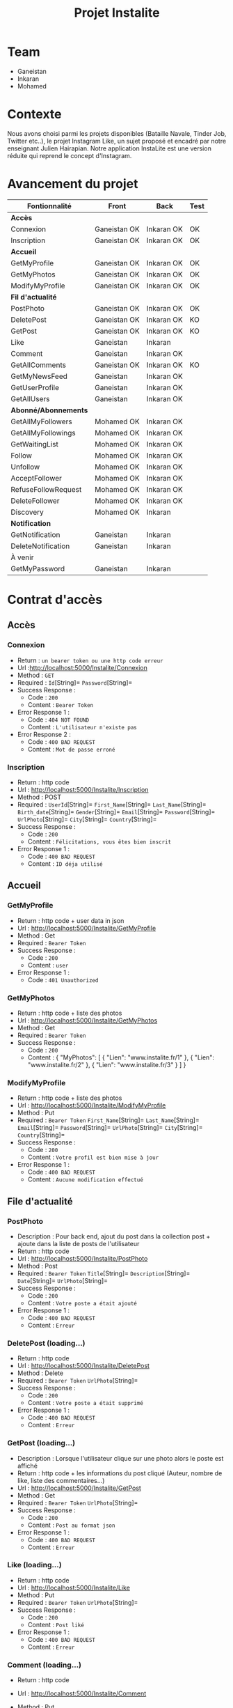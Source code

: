 #+TITLE: Projet Instalite
[[file:./front/instaLite/src/assets/icon.png]]

* Table of Contents                                       :TOC_4_gh:noexport:
- [[#team][Team]]
- [[#contexte][Contexte]]
- [[#avancement-du-projet][Avancement du projet]]
- [[#contrat-daccès][Contrat d'accès]]
  - [[#accès][Accès]]
    - [[#connexion][Connexion]]
    - [[#inscription][Inscription]]
  - [[#accueil][Accueil]]
    - [[#getmyprofile][GetMyProfile]]
    - [[#getmyphotos][GetMyPhotos]]
    - [[#modifymyprofile][ModifyMyProfile]]
  - [[#file-dactualité][File d'actualité]]
    - [[#postphoto][PostPhoto]]
    - [[#deletepost-loading][DeletePost (loading...)]]
    - [[#getpost-loading][GetPost (loading...)]]
    - [[#like-loading][Like (loading...)]]
    - [[#getallcomments-loading][GetAllComments (loading)]]
    - [[#getuserprofileloading][GetUserProfile(loading)]]
    - [[#getmynewsfeed-loading][GetMyNewsFeed (loading...)]]
  - [[#abonnéabonnements][Abonné/Abonnements]]
    - [[#getallusers-loading][GetAllUsers (loading...)]]
    - [[#getallmyfollowers-loading][GetAllMyFollowers (loading...)]]
    - [[#getallmyfollowings-loading][GetAllMyFollowings (loading...)]]
    - [[#getwaitinglist-loading][GetWaitingList (loading...)]]
    - [[#follow-sabonner-loading][Follow (s'abonner) (loading...)]]
    - [[#unfollow-se-désabonner-loading][Unfollow (se désabonner) (loading...)]]
    - [[#acceptfollower-accepter-une-demande-dabonnement-loading][AcceptFollower (accepter une demande d'abonnement) (loading...)]]
    - [[#refusefollowrequest-refuser--une-demande-dabonnement-loading][RefuseFollowRequest (refuser  une demande d'abonnement) (loading...)]]
    - [[#deletefollower-supprimer-un-abonné-loading][DeleteFollower (supprimer un abonné) (loading...)]]
  - [[#notification][Notification]]
    - [[#notify][Notify]]
      - [[#followerrequest--loading][FollowerRequest  (loading...)]]
      - [[#newpost-loading][NewPost (loading...)]]
    - [[#deletenotification][DeleteNotification]]
  - [[#À-venir][À venir]]
    - [[#getmypassword-loading][GetMyPassword (loading...)]]

* Team
- Ganeistan
- Inkaran
- Mohamed

* Contexte
Nous avons choisi parmi les projets disponibles (Bataille Navale, Tinder Job, Twitter etc..),
le projet Instagram Like, un sujet proposé et encadré par notre enseignant Julien Hairapian.
Notre application InstaLite est une version réduite qui reprend le concept d'Instagram.

* Avancement du projet
| Fontionnalité        | Front        | Back       | Test |
|----------------------+--------------+------------+------|
| *Accès*              |              |            |      |
| Connexion            | Ganeistan OK | Inkaran OK | OK   |
| Inscription          | Ganeistan OK | Inkaran OK | OK   |
|----------------------+--------------+------------+------|
| *Accueil*            |              |            |      |
| GetMyProfile         | Ganeistan OK | Inkaran OK | OK   |
| GetMyPhotos          | Ganeistan OK | Inkaran OK | OK   |
| ModifyMyProfile      | Ganeistan OK | Inkaran OK | OK   |
|----------------------+--------------+------------+------|
| *Fil d'actualité*    |              |            |      |
| PostPhoto            | Ganeistan OK | Inkaran OK | OK   |
| DeletePost           | Ganeistan OK | Inkaran OK | KO   |
| GetPost              | Ganeistan OK | Inkaran OK | KO   |
| Like                 | Ganeistan    | Inkaran    |      |
| Comment              | Ganeistan    | Inkaran OK |      |
| GetAllComments       | Ganeistan OK | Inkaran OK | KO   |
| GetMyNewsFeed        | Ganeistan    | Inkaran OK |      |
| GetUserProfile       | Ganeistan    | Inkaran OK |      |
| GetAllUsers          | Ganeistan    | Inkaran OK |      |
|----------------------+--------------+------------+------|
| *Abonné/Abonnements* |              |            |      |
| GetAllMyFollowers    | Mohamed OK   | Inkaran OK |      |
| GetAllMyFollowings   | Mohamed OK   | Inkaran OK |      |
| GetWaitingList       | Mohamed OK   | Inkaran OK |      |
| Follow               | Mohamed OK   | Inkaran OK |      |
| Unfollow             | Mohamed OK   | Inkaran OK |      |
| AcceptFollower       | Mohamed OK   | Inkaran OK |      |
| RefuseFollowRequest  | Mohamed OK   | Inkaran OK |      |
| DeleteFollower       | Mohamed OK   | Inkaran OK |      |
| Discovery            | Mohamed OK   | Inkaran    |      |
|----------------------+--------------+------------+------|
| *Notification*       |              |            |      |
| GetNotification      | Ganeistan    | Inkaran    |      |
| DeleteNotification   | Ganeistan    | Inkaran    |      |
|----------------------+--------------+------------+------|
| À venir              |              |            |      |
| GetMyPassword        | Ganeistan    | Inkaran    |      |

* Contrat d'accès
** Accès
*** Connexion
   - Return : =un bearer token ou une http code erreur=
   - Url :[[http://localhost:5000/Instalite/Connexion]]
   - Method : =GET=
   - Required : =Id=[String]=  =Password=[String]=
   - Success Response :
     - Code : =200=
     - Content : =Bearer Token=
   - Error Response 1 :
     - Code : =404 NOT FOUND=
     - Content : =L'utilisateur n'existe pas=
   - Error Response 2 :
     - Code : =400 BAD REQUEST=
     - Content : =Mot de passe erroné=

*** Inscription
   - Return : http code
   - Url : [[http://localhost:5000/Instalite/Inscription]]
   - Method : POST
   - Required :
          =UserId=[String]=
          =First_Name=[String]=
          =Last_Name=[String]=
          =Birth_date=[String]=
          =Gender=[String]=
          =Email=[String]=
          =Password=[String]=
          =UrlPhoto=[String]=
          =City=[String]=
          =Country=[String]=
   - Success Response :
     - Code : =200=
     - Content : =Félicitations, vous êtes bien inscrit=
   - Error Response 1 :
     - Code : =400 BAD REQUEST=
     - Content : =ID déja utilisé=


** Accueil
*** GetMyProfile 
   - Return : http code + user data in json
   - Url : [[http://localhost:5000/Instalite/GetMyProfile]]
   - Method : Get
   - Required :
           =Bearer Token=
   - Success Response :
     - Code : =200=
     - Content : =user=
   - Error Response 1 :
     - Code : =401 Unauthorized=


*** GetMyPhotos 
   - Return : http code + liste des photos
   - Url : [[http://localhost:5000/Instalite/GetMyPhotos]]
   - Method : Get
   - Required :
           =Bearer Token=
   - Success Response :
     - Code : =200=
     - Content :
       {
          "MyPhotos": [
            {
              "Lien": "www.instalite.fr/1"
            },
            {
              "Lien": "www.instalite.fr/2"
            },
            {
              "Lien": "www.instalite.fr/3"
            }
          ]
       }

*** ModifyMyProfile 
   - Return : http code + liste des photos
   - Url : [[http://localhost:5000/Instalite/ModifyMyProfile]]
   - Method : Put
   - Required :
           =Bearer Token=
          =First_Name=[String]=
          =Last_Name=[String]=
          =Email=[String]=
          =Password=[String]=
          =UrlPhoto=[String]=
          =City=[String]=
          =Country=[String]=
   - Success Response :
    - Code : =200=
    - Content : =Votre profil est bien mise à jour=
   - Error Response 1 :
     - Code : =400 BAD REQUEST=
     - Content : =Aucune modification effectué=

** File d'actualité
*** PostPhoto 
   - Description : Pour back end, ajout du post dans la collection post + ajoute dans la liste de posts de l'utilisateur
   - Return : http code
   - Url : [[http://localhost:5000/Instalite/PostPhoto]]
   - Method : Post
   - Required :
     =Bearer Token=
          =Title=[String]=
          =Description=[String]=
          =Date=[String]=
          =UrlPhoto=[String]=
   - Success Response :
     - Code : =200=
     - Content : =Votre poste a était ajouté=
   - Error Response 1 :
     - Code : =400 BAD REQUEST=
     - Content : =Erreur=

*** DeletePost (loading...)
   - Return : http code
   - Url : [[http://localhost:5000/Instalite/DeletePost]]
   - Method : Delete
   - Required :
          =Bearer Token=
          =UrlPhoto=[String]=
   - Success Response :
     - Code : =200=
     - Content : =Votre poste a était supprimé=
   - Error Response 1 :
     - Code : =400 BAD REQUEST=
     - Content : =Erreur=

*** GetPost (loading...)
   - Description : Lorsque l'utilisateur clique sur une photo alors le poste est affiché
   - Return : http code + les informations du post cliqué (Auteur, nombre de like, liste des commentaires...)
   - Url : [[http://localhost:5000/Instalite/GetPost]]
   - Method : Get
   - Required :
          =Bearer Token=
          =UrlPhoto=[String]=
   - Success Response :
     - Code : =200=
     - Content : =Post au format json=
   - Error Response 1 :
     - Code : =400 BAD REQUEST=
     - Content : =Erreur=


*** Like (loading...)
   - Return : http code
   - Url : [[http://localhost:5000/Instalite/Like]]
   - Method : Put
   - Required :
          =Bearer Token=
          =UrlPhoto=[String]=
   - Success Response :
     - Code : =200=
     - Content : =Post liké=
   - Error Response 1 :
     - Code : =400 BAD REQUEST=
     - Content : =Erreur=
       
*** Comment (loading...)
   - Return : http code
   - Url : [[http://localhost:5000/Instalite/Comment]]
   - Method : Put
   - Required :
          =Bearer Token=
          =UrlPhoto=[String]=
          =Message=[String]=

   - Success Response :
     - Code : =200=
     - Content : =Post commenté=
   - Error Response 1 :
     - Code : =400 BAD REQUEST=
     - Content : =Erreur=

*** GetAllComments (loading)
 - Return : http code + liste des commentaires du post
   - Url : [[http://localhost:5000/Instalite/GetAllComments]]
   - Method : Get
   - Required :
           =Bearer Token=
           =UrlPhoto=[String]=
   - Success Response :
     - Code : =200=
     - Content :
          {
            "Comments": [
               {
                "Author":  "Inkaran",
                "Message": "Cool"
               },
               {
                "Author":  "Inkaran",
                "Message": "Super"
               },
               {
               "Author":  "Inkaran",
               "Message": "Magnifique"
               }
            ]
         }
   - Error Response 1 :
     - Code : =400 BAD REQUEST=
     - Content : =Pas de commentaire=
*** GetUserProfile(loading)
   - Return : http code + user data in json
   - Url : [[http://localhost:5000/Instalite/GetUserProfile]]
   - Method : Get
   - Required :
           =UrlPhoto=[String]=
           =Bearer Token=
   - Success Response :
     - Code : =200=
     - Content : =user=
   - Error Response 1 :
     - Code : =400 BadRequest=
*** GetMyNewsFeed (loading...)
   - Return : http code + liste url des photos  des followings au format json (ensuite pour afficher un post il faut utiliser GetPost)
   - Url : [[http://localhost:5000/Instalite/GetMyNewsFeed]]
   - Method : Get
   - Required : =Bearer Token=
   - Success Response :
     - Code : =200=
     - Content : 
      {
          "NewsFeed": [
            {
              "Lien": "www.instalite.fr/1"
            },
            {
              "Lien": "www.instalite.fr/2"
            },
            {
              "Lien": "www.instalite.fr/3"
            }
          ]
       }
   - Error Response 1 :
     - Code : =400 BAD REQUEST=
     - Content : =Erreur=

 

** Abonné/Abonnements
*** GetAllUsers (loading...)   
   - Return : http code + tous les noms, prénoms et les photo de profil des utilisateurs de l'application
   - Url : [[http://localhost:5000/Instalite/GetAllUsers]]
   - Method : Get
   - Required :
          =Bearer Token=
   - Success Response :
     - Code : =200=
     - Content :
          {
            "ListUsers": [
               {
                "First_Name": "Inkaran"
                "Last_Name":  "Thuraiyappah",
                "UrlPhoto": "www.instalite.fr/098098098098908/"
               }
            ]
         }
   - Error Response 1 :
     - Code : =400 BAD REQUEST=
     - Content : =Erreur=
*** GetAllMyFollowers (loading...)

   - Return : http code + tous les id et les photo de profil des followers
   - Url : [[http://localhost:5000/Instalite/GetAllMyFollowers]]
   - Method : Get
   - Required :
          =Bearer Token=
   - Success Response :
     - Code : =200=
     - Content :
          {
            "MyFollowers": [
               {
                "UserId":  "Inkaran",
                "UrlPhoto": "www.instalite.fr/098098098098908/"
               }
            ]
         }
   - Error Response 1 :
     - Code : =400 BAD REQUEST=
     - Content : =Pas d'abonnés=
*** GetAllMyFollowings (loading...)
   - Return : http code + tous les id et les photos de profil des followings
   - Url : [[http://localhost:5000/Instalite/GetAllMyFollowings]]
   - Method : Get
   - Required :
          =Bearer Token=
   - Success Response :
     - Code : =200=
     - Content :
          {
            "MyFollowings": [
               {
                "UserId":  "Inkaran",
                "UrlPhoto": "www.instalite.fr/098098098098908/"
               }
            ]
         }
   - Error Response 1 :
     - Code : =400 BAD REQUEST=
     - Content : =Pas d'abonnement=

*** GetWaitingList (loading...)
 - Return : http code + tous les id et les photos de profil des utilisateurs de la WaitingList
   - Url : [[http://localhost:5000/Instalite/GetWaitingList]]
   - Method : Get
   - Required :
          =Bearer Token=
   - Success Response :
     - Code : =200=
     - Content :
       { "MyWaitingList": [
            {
             "UserId": "inkaran",
             "UrlPhoto": "www.instalite.fr/909809890898989898"
            }
          ]
       }
   - Error Response 1 :
     - Code : =400 BAD REQUEST=
     - Content : =Pas de demande d'abonnement=
*** Follow (s'abonner) (loading...)
   - Description : Lorsqu'utilisateur A clique sur s'abonner :
       - L'id de l'utilisateur B est envoyé
       - L'id de l'utilisateur A  est  ajouté à la WaitingList de l'utilisateur B
   - Return : http code
   - Url : [[http://localhost:5000/Instalite/Follow]]
   - Method : Put
   - Required :
          =Bearer Token=
          =Id de l'utlisateur B=[String]=
   - Success Response :
     - Code : =200=
     - Content : =Demande d'abonnement a bien était envoyé=
   - Error Response 1 :
     - Code : =400 BAD REQUEST=
     - Content : =Erreur=

*** Unfollow (se désabonner) (loading...)
   - Description : Lorsqu'utilisateur A clique sur se désabonner :
     - L'id de l'utilisateur B est envoyé
     - L'utilisateur B est supprimer de la liste des followings de l'utilisateur A
     - L'utilisateur A est supprimer de la liste des followers de l'utilisateur B

   - Return : http code
   - Url : [[http://localhost:5000/Instalite/UnFollow]]
   - Method : Delete
   - Required :
          =Bearer Token=
          =Id=[String]=
   - Success Response :
     - Code : =200=
     - Content : =Vous êtes désabonner=
   - Error Response 1 :
     - Code : =400 BAD REQUEST=
     - Content : =Erreur=

*** AcceptFollower (accepter une demande d'abonnement) (loading...)
   - Description : Lorsqu'utilisateur A clique sur accepter :
     - L'id de l'utilisateur B est envoyé
     - L'utilisateur B est retirer de la Waintinglist de l'utilisateur A
     - L'utilisateur B est ajouter à la liste des followers de l'utilisateur A
     - L'utilisateur A est ajouter à la liste des followings de l'utilisateur B

   - Return : http code
   - Url : [[http://localhost:5000/Instalite/AcceptFollower]]
   - Method : Put
   - Required :
          =Bearer Token=
          =Id=[String]=
   - Success Response :
     - Code : =200=
     - Content : =Nouveau abonné accepté=
   - Error Response 1 :
     - Code : =400 BAD REQUEST=
     - Content : =Erreur=
*** RefuseFollowRequest (refuser  une demande d'abonnement) (loading...)
  - Description : Lorsqu'utilisateur A clique sur refuser :
     - L'id de l'utilisateur B est envoyé
     - L'utilisateur B est retirer de la Waintinglist de l'utilisateur A

   - Return : http code
   - Url : [[http://localhost:5000/Instalite/RefuseFollowRequest]]
   - Method : Delete
   - Required :
          =Bearer Token=
          =Id=[String]=
   - Success Response :
     - Code : =200=
     - Content : =Demande d'abonnement refusée=
   - Error Response 1 :
     - Code : =400 BAD REQUEST=
     - Content : =Erreur=
*** DeleteFollower (supprimer un abonné) (loading...)
  - Description : Lorsqu'utilisateur A clique sur supprimer un abonné :
     - L'id de l'utilisateur B est envoyé
     - L'utilisateur B est supprimer de la liste des followers de l'utilisateur A
     - L'utilisateur A est supprimer de la liste des followings de l'utilisateur B

   - Return : http code
   - Url : [[http://localhost:5000/Instalite/DeleteFollower]]
   - Method : Delete
   - Required :
          =Bearer Token=
          =Id=[String]=
   - Success Response :
     - Code : =200=
     - Content : =Abonné supprimé=
   - Error Response 1 :
     - Code : =400 BAD REQUEST=
     - Content : =Erreur=
** Notification
*** Notify
**** FollowerRequest  (loading...)
**** NewPost (loading...)
*** DeleteNotification

** À venir
*** GetMyPassword (loading...)
  - Return : String
   - Url :[[http://localhost:5000/Instalite/GetMyPassword]]
   - Method : =GET=
   - Required : =Id=[String]=
   - Success Response :
     - Code : =200=
     - Content : =Votre mot de passe à été envoyer par mail=
   - Error Response :
     - Code : =404 NOT FOUND=
     - Content : =L'utilisateur n'existe pas=


** COMMENT Ajout de photo profil Inscription (loading...)
 - Return : String du ObjectID de la photo à mettre dans My_Photo
   - Url : [[http://localhost:5000/Instalite/Photo]]
   - Method : POST
   - Required : =un bearer token et Photo in binary=
   - Success Response :
     - Code :
     - Content :
   - Error Response 1 :
     - Code : =404 NOT FOUND=
     - Content :
   - Error Response 2 :
     - Code : =400 BAD REQUEST=
     - Content :
